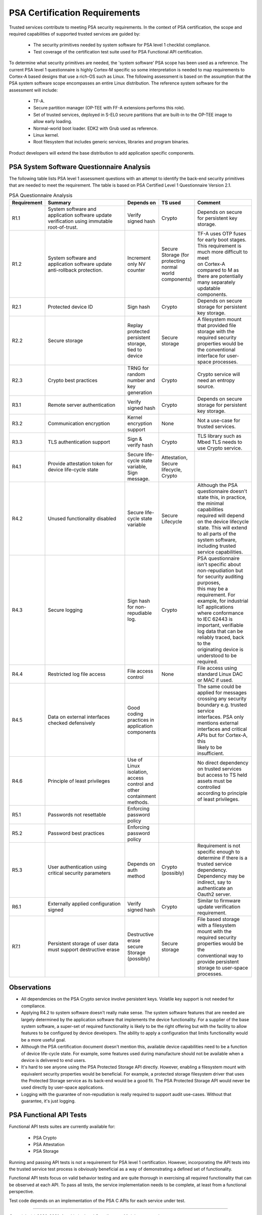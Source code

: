 PSA Certification Requirements
==============================

Trusted services contribute to meeting PSA security requirements.  In the context of PSA certification, the scope and required
capabilities of supported trusted services are guided by:

    - The security primitives needed by system software for PSA level 1 checklist compliance.
    - Test coverage of the certification test suite used for PSA Functional API certification.

To determine what security primitives are needed, the 'system software' PSA scope has been used as a reference.  The current PSA
level 1 questionnaire is highly Cortex-M specific so some interpretation is needed to map requirements to Cortex-A based designs
that use a rich-OS such as Linux.  The following assessment is based on the assumption that the PSA system software scope
encompasses an entire Linux distribution.  The reference system software for the assessment will include:

    - TF-A.
    - Secure partition manager (OP-TEE with FF-A extensions performs this role).
    - Set of trusted services, deployed in S-EL0 secure partitions that are built-in to the OP-TEE image to allow early loading.
    - Normal-world boot loader.  EDK2 with Grub used as reference.
    - Linux kernel.
    - Root filesystem that includes generic services, libraries and program binaries.

Product developers will extend the base distribution to add application specific components.

PSA System Software Questionnaire Analysis
------------------------------------------

The following table lists PSA level 1 assessment questions with an attempt to identify the back-end security primitives that are
needed to meet the requirement.  The table is based on PSA Certified Level 1 Questionnaire Version 2.1.

.. list-table:: PSA Questionnaire Analysis
    :widths: 13 40 15 15 28
    :header-rows: 1

    * - Requirement
      - Summary
      - Depends on
      - TS used
      - Comment
    * - R1.1
      - | System software and application software update
        | verification using immutable root-of-trust.
      - Verify signed hash
      - Crypto
      - Depends on secure for persistent key storage.
    * - R1.2
      - | System software and application software update
        | anti-rollback protection.
      - Increment only NV counter
      - | Secure Storage (for protecting normal
        | world components)
      - | TF-A uses OTP fuses for early boot stages. This requirement is much more difficult to meet
        | on Cortex-A compared to M as
        | there are potentially many separately updatable components.
    * - R2.1
      - Protected device ID
      - Sign hash
      - Crypto
      - Depends on secure storage for persistent key storage.
    * - R2.2
      - Secure storage
      - Replay protected persistent storage, tied to device
      - Secure storage
      - | A filesystem mount that provided file storage with the required security properties would be
        | the conventional interface for user-space processes.
    * - R2.3
      - Crypto best practices
      - TRNG for random number and key generation
      - Crypto
      - Crypto service will need an entropy source.
    * - R3.1
      - Remote server authentication
      - Verify signed hash
      - Crypto
      - Depends on secure storage for persistent key storage.
    * - R3.2
      - Communication encryption
      - Kernel encryption support
      - None
      - Not a use-case for trusted services.
    * - R3.3
      - TLS authentication support
      - Sign & verify hash
      - Crypto
      - TLS library such as Mbed TLS needs to use Crypto service.
    * - R4.1
      - Provide attestation token for device life-cycle state
      - Secure life-cycle state variable, Sign message.
      - Attestation, Secure lifecycle, Crypto
      -
    * - R4.2
      - Unused functionality disabled
      - Secure life-cycle state variable
      - Secure Lifecycle
      - | Although the PSA questionnaire doesn't state this, in practice, the minimal capabilities
        | required will depend on the device lifecycle state. This will extend to all parts of the
        | system software, including trusted service capabilities.
    * - R4.3
      - Secure logging
      - Sign hash for non-repudiable log.
      - Crypto
      - | PSA questionnaire isn't specific about non-repudiation but for security auditing purposes,
        | this may be a requirement. For example, for industrial IoT applications where conformance
        | to IEC 62443 is important, verifiable log data that can be reliably traced, back to the
        | originating device is understood to be required.
    * - R4.4
      - Restricted log file access
      - File access control
      -	None
      - File access using standard Linux DAC or MAC if used.
    * - R4.5
      - Data on external interfaces checked defensively
      - Good coding practices in application components
      -
      - | The same could be applied for messages crossing any security boundary e.g. trusted service
        | interfaces. PSA only mentions external interfaces and critical APIs but for Cortex-A, this
        | likely to be insufficient.
    * - R4.6
      - Principle of least privileges
      - Use of Linux isolation, access control and other containment methods.
      -
      - | No direct dependency on trusted services but access to TS held assets must be controlled
        | according to principle of least privileges.
    * - R5.1
      - Passwords not resettable
      - Enforcing password policy
      -
      -
    * - R5.2
      - Password best practices
      - Enforcing password policy
      -
      -
    * - R5.3
      - User authentication using critical security parameters
      - Depends on auth method
      - Crypto (possibly)
      - | Requirement is not specific enough to determine if there is a trusted service dependency.
        | Dependency may be indirect, say to authenticate an Oauth2 server.
    * - R6.1
      - Externally applied configuration signed
      - Verify signed hash
      - Crypto
      - Similar to firmware update verification requirement.
    * - R7.1
      - Persistent storage of user data must support destructive erase
      - Destructive erase	secure Storage (possibly)
      - Secure storage
      - | File based storage with a filesystem mount with the required security properties would be the
        | conventional way to provide persistent storage to user-space processes.

Observations
------------

- All dependencies on the PSA Crypto service involve persistent keys.  Volatile key support is not needed for compliance.
- Applying R4.2 to system software doesn't really make sense.  The system software features that are needed are largely
  determined by the application software that implements the device functionality.  For a supplier of the base system software,
  a super-set of required functionality is likely to be the right offering but with the facility to allow features to be
  configured by device developers.  The ability to apply a configuration that limits functionality would be a more useful goal.
- Although the PSA certification document doesn't mention this, available device capabilities need to be a function of device
  life-cycle state.  For example, some features used during manufacture should not be available when a device is delivered to
  end users.
- It's hard to see anyone using the PSA Protected Storage API directly.  However, enabling a filesystem mount with equivalent
  security properties would be beneficial.  For example, a protected storage filesystem driver that uses the Protected Storage
  service as its back-end would be a good fit.  The PSA Protected Storage API would never be used directly by user-space
  applications.
- Logging with the guarantee of non-repudiation is really required to support audit use-cases.  Without that guarantee, it's
  just logging.

PSA Functional API Tests
------------------------

Functional API tests suites are currently available for:

    - PSA Crypto
    - PSA Attestation
    - PSA Storage

Running and passing API tests is not a requirement for PSA level 1 certification.  However, incorporating the API tests into the
trusted service test process is obviously beneficial as a way of demonstrating a defined set of functionality.

Functional API tests focus on valid behavior testing and are quite thorough in exercising all required functionality that can be
observed at each API.  To pass all tests, the service implementation needs to be complete, at least from a functional
perspective.

Test code depends on an implementation of the PSA C APIs for each service under test.

--------------

*Copyright (c) 2020-2021, Arm Limited and Contributors. All rights reserved.*

SPDX-License-Identifier: BSD-3-Clause
